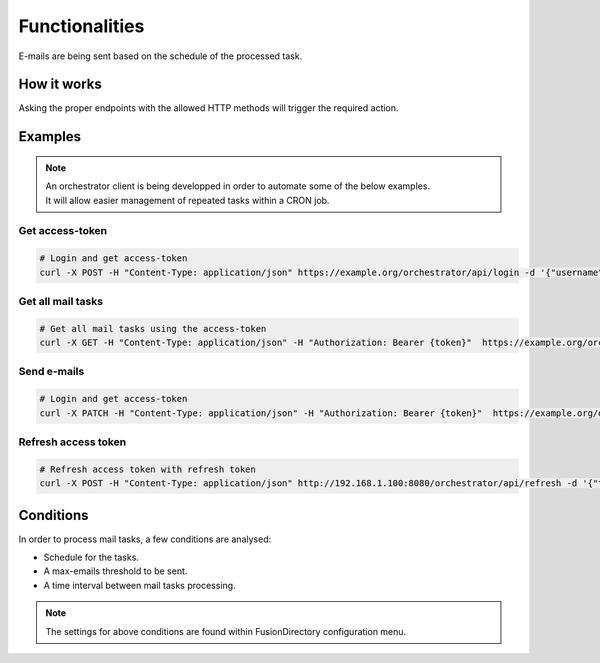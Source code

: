 
Functionalities
===============

| E-mails are being sent based on the schedule of the processed task.

How it works
------------

Asking the proper endpoints with the allowed HTTP methods will trigger the required action.

Examples
--------

.. note::

  | An orchestrator client is being developped in order to automate some of the below examples.
  | It will allow easier management of repeated tasks within a CRON job.


Get access-token
""""""""""""""""

.. code-block:: shell

   # Login and get access-token
   curl -X POST -H "Content-Type: application/json" https://example.org/orchestrator/api/login -d '{"username":"admin","password":"secret"}'

Get all mail tasks
""""""""""""""""""

.. code-block:: shell

   # Get all mail tasks using the access-token
   curl -X GET -H "Content-Type: application/json" -H "Authorization: Bearer {token}"  https://example.org/orchestrator/api/tasks/mail

Send e-mails
""""""""""""

.. code-block:: shell

   # Login and get access-token
   curl -X PATCH -H "Content-Type: application/json" -H "Authorization: Bearer {token}"  https://example.org/orchestrator/api/tasks/mail

Refresh access token
""""""""""""""""""""

.. code-block:: shell

    # Refresh access token with refresh token
    curl -X POST -H "Content-Type: application/json" http://192.168.1.100:8080/orchestrator/api/refresh -d '{"token":"refresh-token"}'

Conditions
----------

In order to process mail tasks, a few conditions are analysed:

- Schedule for the tasks.
- A max-emails threshold to be sent.
- A time interval between mail tasks processing.

.. note::
   The settings for above conditions are found within FusionDirectory configuration menu.
